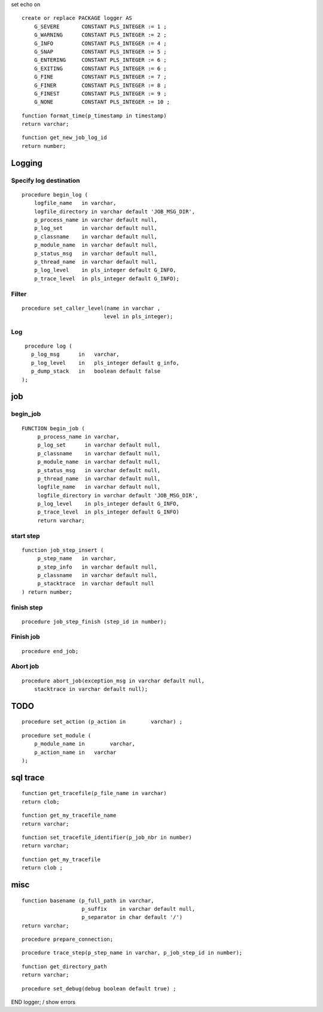 set echo on

::

    create or replace PACKAGE logger AS
        G_SEVERE       CONSTANT PLS_INTEGER := 1 ;
        G_WARNING      CONSTANT PLS_INTEGER := 2 ;
        G_INFO         CONSTANT PLS_INTEGER := 4 ;
        G_SNAP         CONSTANT PLS_INTEGER := 5 ;
        G_ENTERING     CONSTANT PLS_INTEGER := 6 ;
        G_EXITING      CONSTANT PLS_INTEGER := 6 ;
        G_FINE         CONSTANT PLS_INTEGER := 7 ;
        G_FINER        CONSTANT PLS_INTEGER := 8 ;
        G_FINEST       CONSTANT PLS_INTEGER := 9 ;
        G_NONE         CONSTANT PLS_INTEGER := 10 ;

::

        function format_time(p_timestamp in timestamp) 
        return varchar;

::

        function get_new_job_log_id 
        return number;

Logging
=======

Specify log destination
-----------------------

::

        procedure begin_log ( 
            logfile_name   in varchar,
            logfile_directory in varchar default 'JOB_MSG_DIR',
            p_process_name in varchar default null,
            p_log_set      in varchar default null,
            p_classname    in varchar default null,
            p_module_name  in varchar default null,
            p_status_msg   in varchar default null,
            p_thread_name  in varchar default null,
            p_log_level    in pls_integer default G_INFO,
            p_trace_level  in pls_integer default G_INFO);

Filter
------

::

        procedure set_caller_level(name in varchar ,  
                                  level in pls_integer);

Log
---

::

        procedure log (
          p_log_msg      in   varchar,
          p_log_level    in   pls_integer default g_info,
          p_dump_stack   in   boolean default false
       );

job
===

begin\_job
----------

::

       FUNCTION begin_job ( 
            p_process_name in varchar,
            p_log_set      in varchar default null,
            p_classname    in varchar default null,
            p_module_name  in varchar default null,
            p_status_msg   in varchar default null,
            p_thread_name  in varchar default null,
            logfile_name   in varchar default null,
            logfile_directory in varchar default 'JOB_MSG_DIR',
            p_log_level    in pls_integer default G_INFO,
            p_trace_level  in pls_integer default G_INFO)
            return varchar;

start step
----------

::

       function job_step_insert (
            p_step_name   in varchar, 
            p_step_info   in varchar default null, 
            p_classname   in varchar default null,     
            p_stacktrace  in varchar default null
       ) return number;

finish step
-----------

::

       procedure job_step_finish (step_id in number);

Finish job
----------

::

        procedure end_job;

Abort job
---------

::

        procedure abort_job(exception_msg in varchar default null,
            stacktrace in varchar default null);

TODO
====

::

        procedure set_action (p_action in        varchar) ;

::

        procedure set_module (
            p_module_name in        varchar,
            p_action_name in   varchar
        );

sql trace
=========

::

        function get_tracefile(p_file_name in varchar) 
        return clob;

::

        function get_my_tracefile_name 
        return varchar;

::

        function set_tracefile_identifier(p_job_nbr in number) 
        return varchar;

::

        function get_my_tracefile 
        return clob ;

misc
====

::

        function basename (p_full_path in varchar,
                           p_suffix    in varchar default null,
                           p_separator in char default '/') 
        return varchar;

::

        procedure prepare_connection;

::

        procedure trace_step(p_step_name in varchar, p_job_step_id in number);

::

        function get_directory_path 
        return varchar;

::

        procedure set_debug(debug boolean default true) ;

END logger; / show errors
